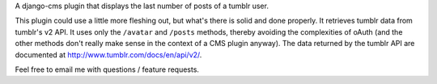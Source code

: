 A django-cms plugin that displays the last number of posts of a tumblr user.

This plugin could use a little more fleshing out, but what's there is solid and done properly. It retrieves tumblr data from tumblr's v2 API. It uses only the ``/avatar`` and ``/posts`` methods, thereby avoiding the complexities of oAuth (and the other methods don't really make sense in the context of a CMS plugin anyway). The data returned by the tumblr API are documented at http://www.tumblr.com/docs/en/api/v2/.

Feel free to email me with questions / feature requests.
